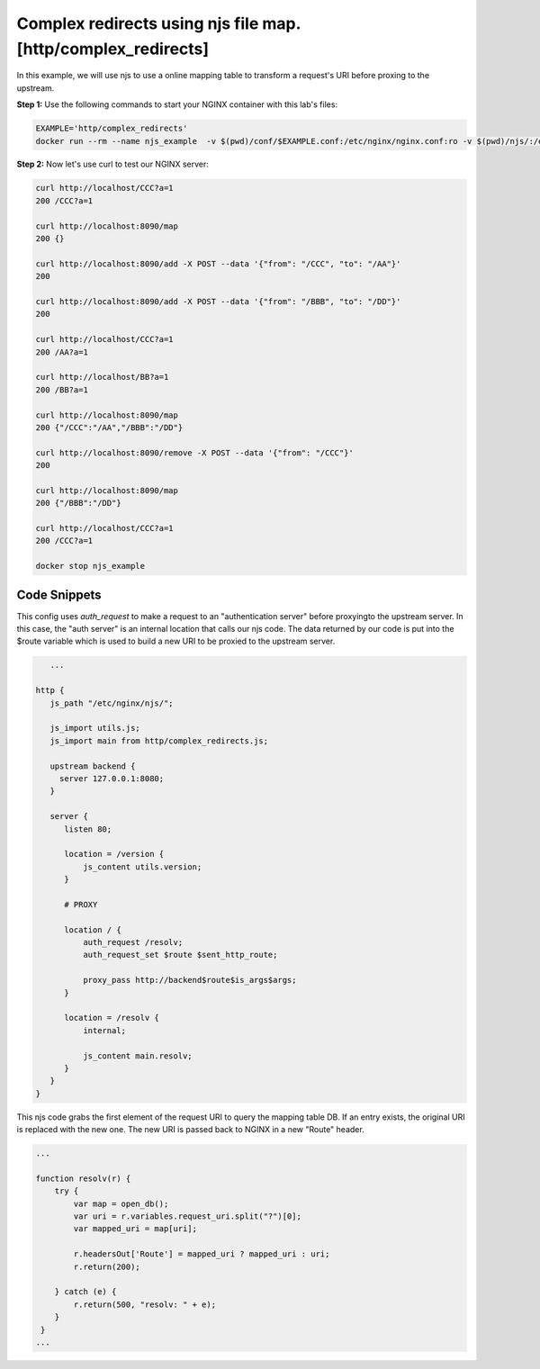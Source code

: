 Complex redirects using njs file map. [http/complex_redirects]
=================================================================

In this example, we will use njs to use a online mapping table to transform a request's URI before proxing to the upstream.

**Step 1:** Use the following commands to start your NGINX container with this lab's files:

.. code-block:: shell

  EXAMPLE='http/complex_redirects'
  docker run --rm --name njs_example  -v $(pwd)/conf/$EXAMPLE.conf:/etc/nginx/nginx.conf:ro -v $(pwd)/njs/:/etc/nginx/njs/:ro -p 80:80 -p 443:443 -d nginx

**Step 2:** Now let's use curl to test our NGINX server:

.. code-block:: shell

  curl http://localhost/CCC?a=1
  200 /CCC?a=1

  curl http://localhost:8090/map
  200 {}

  curl http://localhost:8090/add -X POST --data '{"from": "/CCC", "to": "/AA"}'
  200

  curl http://localhost:8090/add -X POST --data '{"from": "/BBB", "to": "/DD"}'
  200

  curl http://localhost/CCC?a=1
  200 /AA?a=1

  curl http://localhost/BB?a=1
  200 /BB?a=1

  curl http://localhost:8090/map
  200 {"/CCC":"/AA","/BBB":"/DD"}

  curl http://localhost:8090/remove -X POST --data '{"from": "/CCC"}'
  200

  curl http://localhost:8090/map
  200 {"/BBB":"/DD"}

  curl http://localhost/CCC?a=1
  200 /CCC?a=1

  docker stop njs_example

Code Snippets
~~~~~~~~~~~~~

This config uses `auth_request` to make a request to an "authentication server" before proxyingto the upstream server.  In this case, the "auth server" is an internal location that calls our njs code. The data returned by our code is put into the $route variable which is used to build a new URI to be proxied to the upstream server.

.. code-block:: nginx


      ...

   http {
      js_path "/etc/nginx/njs/";

      js_import utils.js;
      js_import main from http/complex_redirects.js;

      upstream backend {
        server 127.0.0.1:8080;
      }

      server {
         listen 80;

         location = /version {
             js_content utils.version;
         }

         # PROXY

         location / {
             auth_request /resolv;
             auth_request_set $route $sent_http_route;

             proxy_pass http://backend$route$is_args$args;
         }

         location = /resolv {
             internal;

             js_content main.resolv;
         }
      }
   }

This njs code grabs the first element of the request URI to query the mapping table DB.  If an entry exists, the original URI is replaced with the new one.  The new URI is passed back to NGINX in a new "Route" header.

.. code-block:: js

    ...

    function resolv(r) {
        try {
            var map = open_db();
            var uri = r.variables.request_uri.split("?")[0];
            var mapped_uri = map[uri];

            r.headersOut['Route'] = mapped_uri ? mapped_uri : uri;
            r.return(200);

        } catch (e) {
            r.return(500, "resolv: " + e);
        }
     }
    ...

